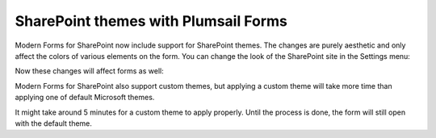 .. title:: SharePoint themes with Plumsail Forms

.. meta::
   :description: How SharePoint themes are applied to Forms - support for both standard and custom themes

SharePoint themes with Plumsail Forms
=========================================

Modern Forms for SharePoint now include support for SharePoint themes. The changes are purely aesthetic and only affect the colors of various elements on the form.
You can change the look of the SharePoint site in the Settings menu:

|pic1|

.. |pic1| image:: ../images/designer/themes/1_ChangeTheme.png
   :alt: Change the look of the SharePoint site

Now these changes will affect forms as well:

|pic2| |pic3|

.. |pic2| image:: ../images/designer/themes/ThemeBlue.png
   :alt: Blue Theme SharePoint Form
   :width: 49%

.. |pic3| image:: ../images/designer/themes/ThemeRed.png
   :alt: Red Theme SharePoint Form
   :width: 49%

Modern Forms for SharePoint also support custom themes, but applying a custom theme will take more time than applying one of default Microsoft themes.

It might take around 5 minutes for a custom theme to apply properly. Until the process is done, the form will still open with the default theme.